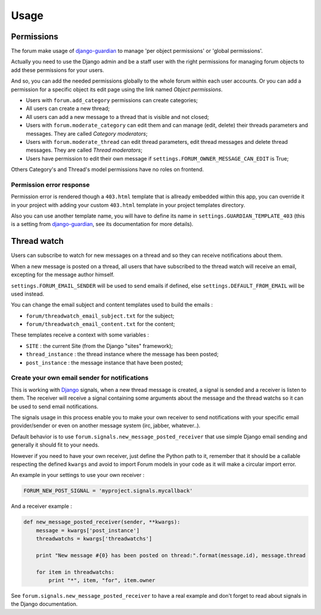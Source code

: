 .. _Django: https://www.djangoproject.com/
.. _South: http://south.readthedocs.org/en/latest/
.. _rstview: https://github.com/sveetch/rstview
.. _autobreadcrumbs: https://github.com/sveetch/autobreadcrumbs
.. _django-braces: https://github.com/brack3t/django-braces/
.. _django-guardian: https://github.com/lukaszb/django-guardian
.. _django-crispy-forms: https://github.com/maraujop/django-crispy-forms
.. _Django-CodeMirror: https://github.com/sveetch/djangocodemirror

=====
Usage
=====

.. _permissions-section:

Permissions
***********

The forum make usage of `django-guardian`_ to manage 'per object permissions' or 'global permissions'.

Actually you need to use the Django admin and be a staff user with the right permissions for managing forum objects to add these permissions for your users.

And so, you can add the needed permissions globally to the whole forum within each user accounts. Or you can add a permission for a specific object its edit page using the link named *Object permissions*.

* Users with ``forum.add_category`` permissions can create categories;
* All users can create a new thread;
* All users can add a new message to a thread that is visible and not closed;
* Users with ``forum.moderate_category`` can edit them and can manage (edit, delete) their threads parameters and messages. They are called *Category moderators*;
* Users with ``forum.moderate_thread`` can edit thread parameters, edit thread messages and delete thread messages. They are called *Thread moderators*;
* Users have permission to edit their own message if ``settings.FORUM_OWNER_MESSAGE_CAN_EDIT`` is True;


Others Category's and Thread's model permissions have no roles on frontend.

Permission error response
-------------------------

Permission error is rendered though a ``403.html`` template that is allready embedded within this app, you can override it in your project with adding your custom ``403.html`` template in your project templates directory.

Also you can use another template name, you will have to define its name in ``settings.GUARDIAN_TEMPLATE_403`` (this is a setting from `django-guardian`_, see its documentation for more details).

.. _threadwatch-section:

Thread watch
************

Users can subscribe to watch for new messages on a thread and so they can receive notifications about them.

When a new message is posted on a thread, all users that have subscribed to the thread watch will receive an email, excepting for the message author himself. 

``settings.FORUM_EMAIL_SENDER`` will be used to send emails if defined, else ``settings.DEFAULT_FROM_EMAIL`` will be used instead.

You can change the email subject and content templates used to build the emails :

* ``forum/threadwatch_email_subject.txt`` for the subject;
* ``forum/threadwatch_email_content.txt`` for the content;

These templates receive a context with some variables :

* ``SITE`` : the current Site (from the Django "sites" framework);
* ``thread_instance`` : the thread instance where the message has been posted;
* ``post_instance`` : the message instance that have been posted;


Create your own email sender for notifications
----------------------------------------------

This is working with `Django`_ signals, when a new thread message is created, a signal is sended and a receiver is listen to them. The receiver will receive a signal containing some arguments about the message and the thread watchs so it can be used to send email notifications.

The signals usage in this process enable you to make your own receiver to send notifications with your specific email provider/sender or even on another message system (irc, jabber, whatever..).

Default behavior is to use ``forum.signals.new_message_posted_receiver`` that use simple Django email sending and generally it should fit to your needs.

However if you need to have your own receiver, just define the Python path to it, remember that it should be a callable respecting the defined ``kwargs`` and avoid to import Forum models in your code as it will make a circular import error.

An example in your settings to use your own receiver :

.. sourcecode:: python

    FORUM_NEW_POST_SIGNAL = 'myproject.signals.mycallback'

And a receiver example :

.. sourcecode:: python

    def new_message_posted_receiver(sender, **kwargs):
        message = kwargs['post_instance']
        threadwatchs = kwargs['threadwatchs']
        
        print "New message #{0} has been posted on thread:".format(message.id), message.thread
        
        for item in threadwatchs:
            print "*", item, "for", item.owner

See ``forum.signals.new_message_posted_receiver`` to have a real example and don't forget to read about signals in the Django documentation.